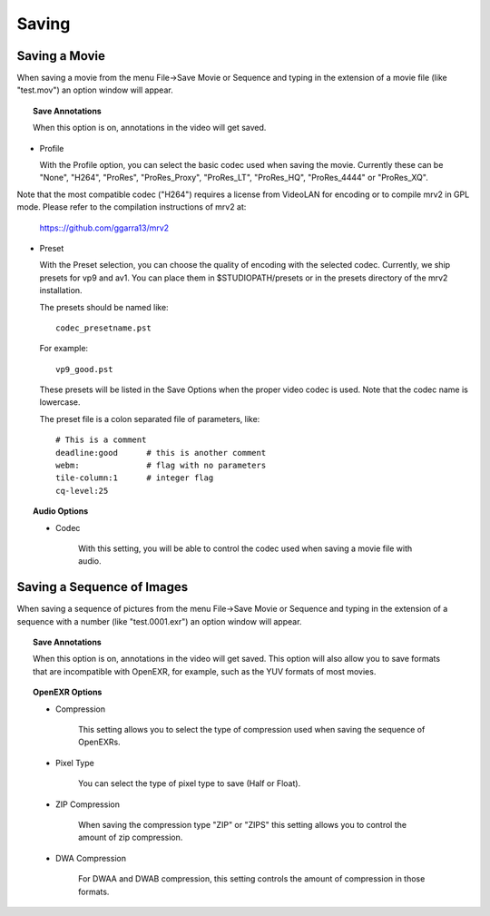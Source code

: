 ######
Saving
######

Saving a Movie
--------------
	   
When saving a movie from the menu File->Save Movie or Sequence and typing in the extension of a movie file (like "test.mov") an option window will appear.

.. image:: ./images/save-movie-01.png
   :align: center
	   
.. topic:: Save Annotations

	   When this option is on, annotations in the video will get saved.

.. topic:: Video Options

* Profile

  With the Profile option, you can select the basic codec used when saving the movie.  Currently these can be "None", "H264", "ProRes", "ProRes_Proxy", "ProRes_LT", "ProRes_HQ", "ProRes_4444" or "ProRes_XQ".
Note that the most compatible codec ("H264") requires a license from VideoLAN for encoding or to compile mrv2 in GPL mode.
Please refer to the compilation instructions of mrv2 at:
	      
             https:://github.com/ggarra13/mrv2

* Preset

  With the Preset selection, you can choose the quality of encoding with the selected codec.  Currently, we ship presets for vp9 and av1.
  You can place them in $STUDIOPATH/presets or in the presets
  directory of the mrv2 installation.

  The presets should be named like::
	      
    codec_presetname.pst

  For example::

    vp9_good.pst

  These presets will be listed in the Save Options when the
  proper video codec is used.  Note that the codec name is
  lowercase.

  The preset file is a colon separated file of parameters, like::

    # This is a comment
    deadline:good      # this is another comment
    webm:              # flag with no parameters
    tile-column:1      # integer flag
    cq-level:25


.. topic:: Audio Options

	   * Codec

	      With this setting, you will be able to control the codec used
	      when saving a movie file with audio.
	      

Saving a Sequence of Images
---------------------------
	   
When saving a sequence of pictures from the menu File->Save Movie or Sequence and typing in the extension of a sequence with a number (like "test.0001.exr") an option window will appear.

.. image:: ./images/save-images-01.png
   :align: center
	   
.. topic:: Save Annotations

	   When this option is on, annotations in the video will get saved.
	   This option will also allow you to save formats that are incompatible
	   with OpenEXR, for example, such as the YUV formats of most movies.

.. topic:: OpenEXR Options

	   * Compression

	      This setting allows you to select the type of compression used
	      when saving the sequence of OpenEXRs.

	   * Pixel Type

	      You can select the type of pixel type to save (Half or Float).

	   * ZIP Compression

	      When saving the compression type "ZIP" or "ZIPS" this setting
	      allows you to control the amount of zip compression.

	   * DWA Compression

	      For DWAA and DWAB compression, this setting controls the amount
	      of compression in those formats.
